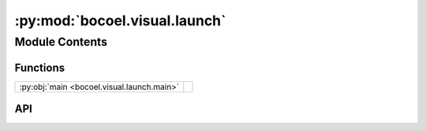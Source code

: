 :py:mod:`bocoel.visual.launch`
==============================

.. py:module:: bocoel.visual.launch

.. autodoc2-docstring:: bocoel.visual.launch
   :allowtitles:

Module Contents
---------------

Functions
~~~~~~~~~

.. list-table::
   :class: autosummary longtable
   :align: left

   * - :py:obj:`main <bocoel.visual.launch.main>`
     - .. autodoc2-docstring:: bocoel.visual.launch.main
          :summary:

API
~~~

.. py:function:: main(*, debug: bool = True, X: numpy.typing.NDArray, reducer: bocoel.visual.reducers.Reducer) -> None
   :canonical: bocoel.visual.launch.main

   .. autodoc2-docstring:: bocoel.visual.launch.main
